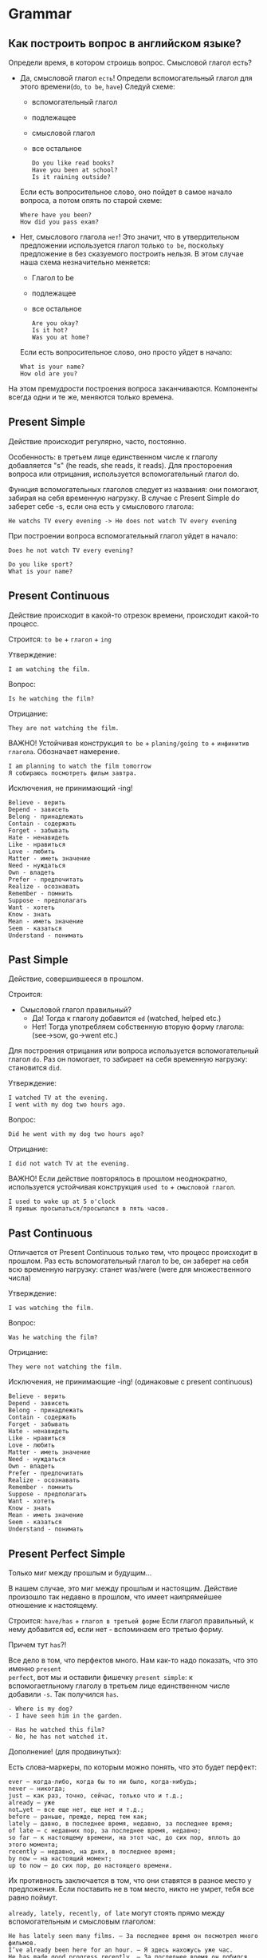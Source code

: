 #+STARTUP: showall indent hidestars

* Grammar

** Как построить вопрос в английском языке?

Определи время, в котором строишь вопрос. Смысловой глагол есть?
- Дa, смысловой глагол =есть=!
  Определи вспомогательный глагол для этого времени(=do=, =to be=, =have=)
  Следуй схеме:
  - вспомогательный глагол
  - подлежащее
  - cмысловой глагол
  - все остальное
  #+BEGIN_EXAMPLE
    Do you like read books?
    Have you been at school?
    Is it raining outside?
  #+END_EXAMPLE
  Если есть вопросительное слово, оно пойдет в самое начало вопроса, а
  потом опять по старой схеме:
  #+BEGIN_EXAMPLE
    Where have you been?
    How did you pass exam?
  #+END_EXAMPLE
- Нет, смыслового глагола =нет=!
  Это значит, что в утвердительном предложении используется глагол только
  =to be=, поскольку предложение в без сказуемого построить нельзя.
  В этом случае наша схема незначительно меняется:
  - Глагол to be
  - подлежащее
  - все остальное
  #+BEGIN_EXAMPLE
    Are you okay?
    Is it hot?
    Was you at home?
  #+END_EXAMPLE
  Если есть вопросительное слово, оно просто уйдет в начало:
  #+BEGIN_EXAMPLE
    What is your name?
    How old are you?
  #+END_EXAMPLE

На этом премудрости построения вопроса заканчиваются. Компоненты
всегда одни и те же, меняются только времена.

** Present Simple

Действие происходит регулярно, часто, постоянно.

Особенность: в третьем лице единственном числе к глаголу
добавляется "s" (he reads, she reads, it reads). Для простороения
вопроса или отрицания, используется вспомогательный глагол do.

Функция вспомогательных глаголов следует из названия: они помогают,
забирая на себя временную нагрузку. В случае с Present Simple
do заберет себе -s, если она есть у смыслового глагола:
#+BEGIN_EXAMPLE
  He watchs TV every evening -> He does not watch TV every evening
#+END_EXAMPLE

При построении вопроса вспомогательный глагол уйдет в начало:
#+BEGIN_EXAMPLE
Does he not watch TV every evening?
#+END_EXAMPLE

#+BEGIN_EXAMPLE
Do you like sport?
What is your name?
#+END_EXAMPLE

** Present Continuous

Действие происходит в какой-то отрезок времени, происходит какой-то процесс.

Строится: =to be= + =глагол= + =ing=

Утверждение:

#+BEGIN_EXAMPLE
  I am watching the film.
#+END_EXAMPLE

Вопрос:

#+BEGIN_EXAMPLE
  Is he watching the film?
#+END_EXAMPLE

Отрицание:

#+BEGIN_EXAMPLE
  They are not watching the film.
#+END_EXAMPLE

ВАЖНО! Устойчивая конструкция =to be= + =planing/going to= + =инфинитив глагола=.
Обозначает намерение.

#+BEGIN_EXAMPLE
  I am planning to watch the film tomorrow
  Я собираюсь посмотреть фильм завтра.
#+END_EXAMPLE

Исключения, не принимающий -ing!

#+BEGIN_EXAMPLE
    Believe - верить
    Depend - зависеть
    Belong - принадлежать
    Contain - содержать
    Forget - забывать
    Hate - ненавидеть
    Like - нравиться
    Love - любить
    Matter - иметь значение
    Need - нуждаться
    Own - владеть
    Prefer - предпочитать
    Realize - осознавать
    Remember - помнить
    Suppose - предполагать
    Want - хотеть
    Know - знать
    Mean - иметь значение
    Seem - казаться
    Understand - понимать
#+END_EXAMPLE



** Past Simple

Действие, совершившееся в прошлом.

Строится:
- Смысловой глагол правильный?
  - Да! Тогда к глаголу добавится =ed= (watched, helped etc.)
  - Нет! Тогда употребляем собственную вторую форму глагола: (see->sow, go->went etc.)

Для построения отрицания или вопроса используется вспомогательный глагол =do=. Раз он
помогает, то забирает на себя временную нагрузку: становится =did=.

Утверждение:

#+BEGIN_EXAMPLE
  I watched TV at the evening.
  I went with my dog two hours ago.
#+END_EXAMPLE

Вопрос:

#+BEGIN_EXAMPLE
  Did he went with my dog two hours ago?
#+END_EXAMPLE

Отрицание:

#+BEGIN_EXAMPLE
  I did not watch TV at the evening.
#+END_EXAMPLE

ВАЖНО! Если действие повторялось в прошлом неоднократно, используется устойчивая
конструкция =used to= + =смысловой глагол=.

#+BEGIN_EXAMPLE
  I used to wake up at 5 o'clock
  Я привык просыпаться/просыпался в пять часов.
#+END_EXAMPLE

** Past Continuous

Отличается от Present Continuous только тем, что процесс происходит в
прошлом. Раз есть вспомогательный глагол to be, он заберет на себя всю
временную нагрузку: станет was/were (were для множественного числа)

Утверждение:

#+BEGIN_EXAMPLE
  I was watching the film.
#+END_EXAMPLE

Вопрос:
#+BEGIN_EXAMPLE
  Was he watching the film?
#+END_EXAMPLE

Отрицание:

#+BEGIN_EXAMPLE
  They were not watching the film.
#+END_EXAMPLE

Исключения, не принимающие -ing!
(одинаковые с present continuous)

#+BEGIN_EXAMPLE
  Believe - верить
  Depend - зависеть
  Belong - принадлежать
  Contain - содержать
  Forget - забывать
  Hate - ненавидеть
  Like - нравиться
  Love - любить
  Matter - иметь значение
  Need - нуждаться
  Own - владеть
  Prefer - предпочитать
  Realize - осознавать
  Remember - помнить
  Suppose - предполагать
  Want - хотеть
  Know - знать
  Mean - иметь значение
  Seem - казаться
  Understand - понимать
#+END_EXAMPLE


** Present Perfect Simple

Только миг между прошлым и будущим...

В нашем случае, это миг между прошлым и настоящим.  Действие произошло так недавно в
прошлом, что имеет наипрямейшее отношение к настоящему.

Строится: =have/has= + =глагол в третьей форме=
Если глагол правильный, к нему добавится ed, если нет - вспоминаем его
третью форму.

Причем тут =has=?!

Все дело в том, что перфектов много. Нам как-то надо показать, что это именно =present
perfect=, вот мы и оставили фишечку =present simple=: к вспомогаетльному глаголу в
третьем лице единственном числе добавили =-s=. Так получился =has=.

#+BEGIN_EXAMPLE
  - Where is my dog?
  - I have seen him in the garden.
#+END_EXAMPLE

#+BEGIN_EXAMPLE
  - Has he watched this film?
  - No, he has not watched it.
#+END_EXAMPLE

Дополнение! (для продвинутых):

Есть слова-маркеры, по которым можно понять, что это будет перфект:

#+BEGIN_EXAMPLE
  ever – когда-либо, когда бы то ни было, когда-нибудь;
  never – никогда;
  just – как раз, точно, сейчас, только что и т.д.;
  already – уже
  not…yet – все еще нет, еще нет и т.д.;
  before – раньше, прежде, перед тем как;
  lately – давно, в последнее время, недавно, за последнее время;
  of late – с недавних пор, за последнее время, недавно;
  so far – к настоящему времени, на этот час, до сих пор, вплоть до этого момента;
  recently – недавно, на днях, в последнее время;
  by now – на настоящий момент;
  up to now – до сих пор, до настоящего времени.
#+END_EXAMPLE

Их противность заключается в том, что они ставятся в разное место у
предложения. Если поставить не в том место, никто не умрет, тебя все
равно поймут.

=already, lately, recently, of late= могут стоять прямо между
вспомогательным и смысловым глаголом:

#+BEGIN_EXAMPLE
  He has lately seen many films. – За последнее время он посмотрел много фильмов.
  I’ve already been here for an hour. – Я здесь нахожусь уже час.
  He has made good progress recently. – За последнее время он добился значительного прогресса.
  We haven’t spoken of late. – За последнее время мы не разговаривали.
#+END_EXAMPLE

=yet и before= уходят в конец:

#+BEGIN_EXAMPLE
  I have seen this cartoon before. – Я видел этот мультфильм раньше.
  He has not finished his work yet. – Он еще не закончил свою работу.
#+END_EXAMPLE

=so far, up to now, by now= могут стоять, где им вздумается: и посреди
глагола, и в самом конце, и в самом начале (лично я их встречала
редко)

#+BEGIN_EXAMPLE
  He has so far written ten letters to this company.
   – К настоящему времени он уже написал в эту компанию десять писем.
  Up to now I haven’t found this book. – До сих пор я не нашел эту книгу.
  She has read fourteen novels by Stephen King by now.
   – На настоящий момент она прочитала четырнадцать романов Стивена Кинга.
#+END_EXAMPLE

=just, never, ever= встречаются в середине
=ever= чаще всего встречается в вопросах.

#+BEGIN_EXAMPLE
  The mail has just come. – Почта только что пришла.
  I have never seen him. – Я никогда его не видел.
  Have you ever seen him? – Ты когда-нибудь его видел?
#+END_EXAMPLE

Как построить вопрос, если в утверждении эта гадость?
Маркер останется там, где и в утвердительном предложении. Если он
должен стоять в конце, значит, отправляем его в самый конец

#+BEGIN_EXAMPLE
  Have you seen her before? - Ты видел его раньше?
  Have you spoken with him of late? - Вы с ним разговаривали в последнее время?
#+END_EXAMPLE

Если он в был в середине, то в середине и останется:

#+BEGIN_EXAMPLE
  Has he just finished his homework? - Он только что закончил домашнюю работу?
  Have you never eaten eags? - Ты никогда не ела яйца?
#+END_EXAMPLE

Если он был в начале.. то тоже пойдет в конец (часто). Почему?
Потому что мы знаем, что вопрос в английском языке ВСЕГДА начинается
с глагола и "обогнать" глагол может только вопросительное слово. Но у
ж никак не наречие:

#+BEGIN_EXAMPLE
  Has he finished his homework by now? - Он закончил домашнюю работу на настоящий момент?
#+END_EXAMPLE

Это выглядит большим, нелогичным и раздражающим. На деле, нужно
запомнить про =just,before,yet,never,ever,already=. Они часто
встречаются.
